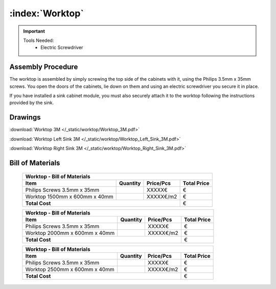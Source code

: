 :index:`Worktop`
----------------

.. figure::  /_static/worktop/final.png
   :align: center
   :scale: 100 %
   :alt:   worktop

.. important::

   Tools Needed:
    - Electric Screwdriver

Assembly Procedure
++++++++++++++++++

The worktop is assembled by simply screwing the top side of the cabinets with it, using the Philips 3.5mm x 35mm screws. You open the doors of the cabinets, lie down on them and using an electric screwdriver you secure it in place.

If you have installed a sink cabinet module, you must also securely attach it to the worktop following the instructions provided by the sink.

.. figure::  /_static/worktop/final_right.png
   :align: center
   :scale: 100 %
   :alt:   worktop right

Drawings
++++++++

:download:`Worktop 3M </_static/worktop/Worktop_3M.pdf>`

:download:`Worktop Left Sink 3M </_static/worktop/Worktop_Left_Sink_3M.pdf>`

:download:`Worktop Right Sink 3M </_static/worktop/Worktop_Right_Sink_3M.pdf>`

Bill of Materials
+++++++++++++++++

   .. tabularcolumns:: |l|c|c|c|
   .. table::

      +------------------------------------+----------+-----------+-------------+
      | Worktop - Bill of Materials                                             | 
      +------------------------------------+----------+-----------+-------------+
      | Item                               | Quantity | Price/Pcs | Total Price |
      +====================================+==========+===========+=============+
      | Philips Screws 3.5mm x 35mm        |          |    XXXXX€ |           € |
      +------------------------------------+----------+-----------+-------------+
      | Worktop 1500mm x 600mm x 40mm      |          | XXXXX€/m2 |           € |
      +------------------------------------+----------+-----------+-------------+
      | **Total Cost**                                            |           € |
      +------------------------------------+----------+-----------+-------------+

   .. tabularcolumns:: |l|c|c|c|
   .. table::

      +------------------------------------+----------+-----------+-------------+
      | Worktop - Bill of Materials                                             | 
      +------------------------------------+----------+-----------+-------------+
      | Item                               | Quantity | Price/Pcs | Total Price |
      +====================================+==========+===========+=============+
      | Philips Screws 3.5mm x 35mm        |          |    XXXXX€ |           € |
      +------------------------------------+----------+-----------+-------------+
      | Worktop 2000mm x 600mm x 40mm      |          | XXXXX€/m2 |           € |
      +------------------------------------+----------+-----------+-------------+
      | **Total Cost**                                            |           € |
      +------------------------------------+----------+-----------+-------------+

   .. tabularcolumns:: |l|c|c|c|
   .. table::

      +------------------------------------+----------+-----------+-------------+
      | Worktop - Bill of Materials                                             | 
      +------------------------------------+----------+-----------+-------------+
      | Item                               | Quantity | Price/Pcs | Total Price |
      +====================================+==========+===========+=============+
      | Philips Screws 3.5mm x 35mm        |          |    XXXXX€ |           € |
      +------------------------------------+----------+-----------+-------------+
      | Worktop 2500mm x 600mm x 40mm      |          | XXXXX€/m2 |           € |
      +------------------------------------+----------+-----------+-------------+
      | **Total Cost**                                            |           € |
      +------------------------------------+----------+-----------+-------------+


